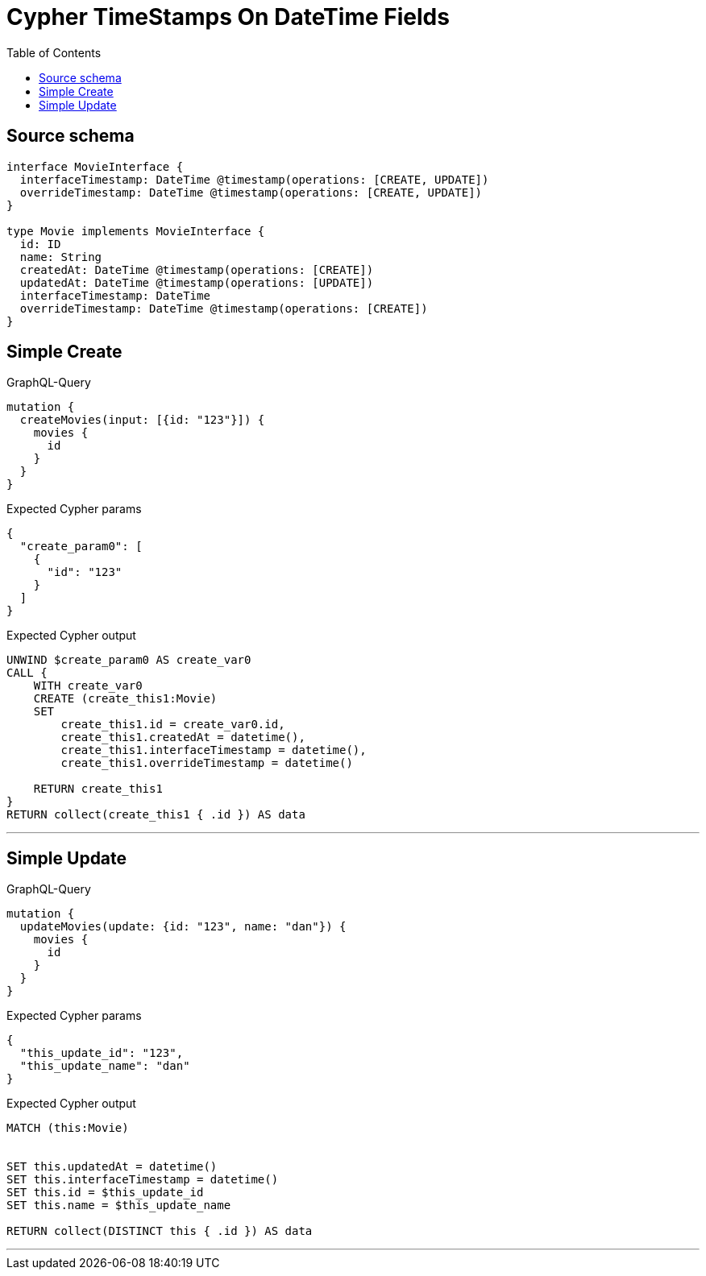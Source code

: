 :toc:

= Cypher TimeStamps On DateTime Fields

== Source schema

[source,graphql,schema=true]
----
interface MovieInterface {
  interfaceTimestamp: DateTime @timestamp(operations: [CREATE, UPDATE])
  overrideTimestamp: DateTime @timestamp(operations: [CREATE, UPDATE])
}

type Movie implements MovieInterface {
  id: ID
  name: String
  createdAt: DateTime @timestamp(operations: [CREATE])
  updatedAt: DateTime @timestamp(operations: [UPDATE])
  interfaceTimestamp: DateTime
  overrideTimestamp: DateTime @timestamp(operations: [CREATE])
}
----
== Simple Create

.GraphQL-Query
[source,graphql]
----
mutation {
  createMovies(input: [{id: "123"}]) {
    movies {
      id
    }
  }
}
----

.Expected Cypher params
[source,json]
----
{
  "create_param0": [
    {
      "id": "123"
    }
  ]
}
----

.Expected Cypher output
[source,cypher]
----
UNWIND $create_param0 AS create_var0
CALL {
    WITH create_var0
    CREATE (create_this1:Movie)
    SET
        create_this1.id = create_var0.id,
        create_this1.createdAt = datetime(),
        create_this1.interfaceTimestamp = datetime(),
        create_this1.overrideTimestamp = datetime()
    
    RETURN create_this1
}
RETURN collect(create_this1 { .id }) AS data
----

'''

== Simple Update

.GraphQL-Query
[source,graphql]
----
mutation {
  updateMovies(update: {id: "123", name: "dan"}) {
    movies {
      id
    }
  }
}
----

.Expected Cypher params
[source,json]
----
{
  "this_update_id": "123",
  "this_update_name": "dan"
}
----

.Expected Cypher output
[source,cypher]
----
MATCH (this:Movie)


SET this.updatedAt = datetime()
SET this.interfaceTimestamp = datetime()
SET this.id = $this_update_id
SET this.name = $this_update_name

RETURN collect(DISTINCT this { .id }) AS data
----

'''


